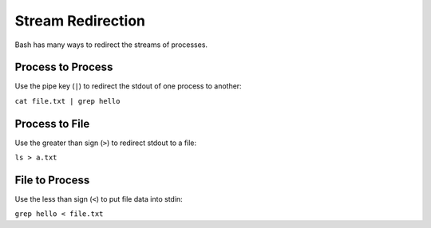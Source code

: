Stream Redirection
==================

Bash has many ways to redirect the streams of processes.

Process to Process
------------------

Use the pipe key (``|``) to redirect the stdout of one process to another:

``cat file.txt | grep hello``

Process to File
---------------

Use the greater than sign (``>``) to redirect stdout to a file:

``ls > a.txt``

File to Process
---------------

Use the less than sign (``<``) to put file data into stdin:

``grep hello < file.txt``
